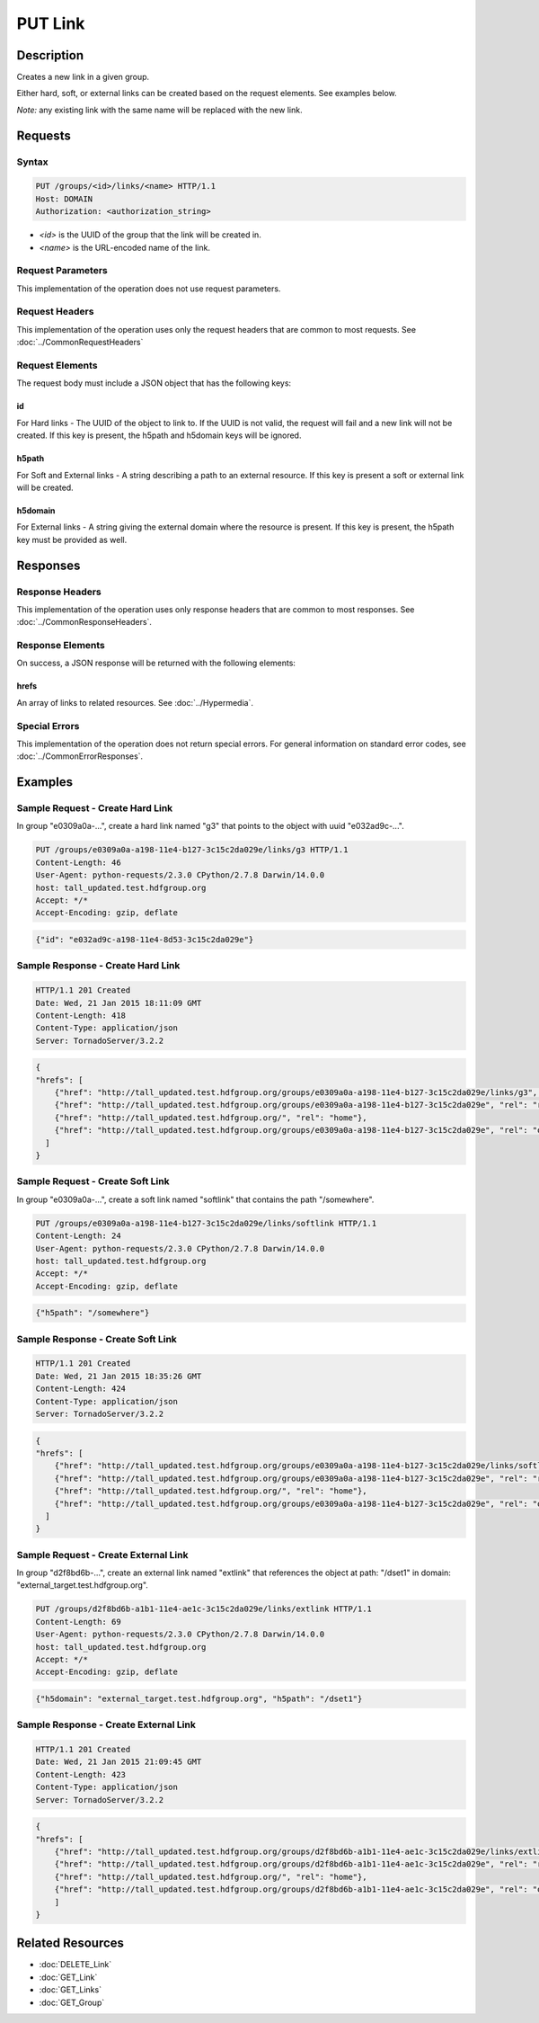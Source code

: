 **********************************************
PUT Link
**********************************************

Description
===========
Creates a new link in a given group.

Either hard, soft, or external links can be created based on the request elements.
See examples below.

*Note:* any existing link with the same name will be replaced with the new link.


Requests
========

Syntax
------
.. code-block:: http

    PUT /groups/<id>/links/<name> HTTP/1.1
    Host: DOMAIN
    Authorization: <authorization_string>
    
* *<id>* is the UUID of the group that the link will be created in.
* *<name>* is the URL-encoded name of the link.
    
Request Parameters
------------------
This implementation of the operation does not use request parameters.

Request Headers
---------------
This implementation of the operation uses only the request headers that are common
to most requests.  See :doc:`../CommonRequestHeaders`

Request Elements
----------------
The request body must include a JSON object that has the following keys:

id
^^
For Hard links - The UUID of the object to link to.  If the UUID is not valid, the request
will fail and a new link will not be created.
If this key is present, the h5path and h5domain keys will be ignored.

h5path
^^^^^^
For Soft and External links - A string describing a path to an external resource.  If this key is present a
soft or external link will be created.

h5domain
^^^^^^^^
For External links - A string giving the external domain where the resource is present.
If this key is present, the h5path key must be provided as well.
 

Responses
=========

Response Headers
----------------

This implementation of the operation uses only response headers that are common to 
most responses.  See :doc:`../CommonResponseHeaders`.

Response Elements
-----------------

On success, a JSON response will be returned with the following elements:

hrefs
^^^^^
An array of links to related resources.  See :doc:`../Hypermedia`.

Special Errors
--------------

This implementation of the operation does not return special errors.  For general 
information on standard error codes, see :doc:`../CommonErrorResponses`.

Examples
========

Sample Request - Create Hard Link
---------------------------------

In group "e0309a0a-...", create a hard link named "g3" that points to the object 
with uuid "e032ad9c-...".

.. code-block:: http

    PUT /groups/e0309a0a-a198-11e4-b127-3c15c2da029e/links/g3 HTTP/1.1
    Content-Length: 46
    User-Agent: python-requests/2.3.0 CPython/2.7.8 Darwin/14.0.0
    host: tall_updated.test.hdfgroup.org
    Accept: */*
    Accept-Encoding: gzip, deflate
    
.. code-block:: json

    {"id": "e032ad9c-a198-11e4-8d53-3c15c2da029e"}
    
Sample Response - Create Hard Link
----------------------------------

.. code-block:: http

    HTTP/1.1 201 Created
    Date: Wed, 21 Jan 2015 18:11:09 GMT
    Content-Length: 418
    Content-Type: application/json
    Server: TornadoServer/3.2.2

    
.. code-block:: json
  
    {
    "hrefs": [
        {"href": "http://tall_updated.test.hdfgroup.org/groups/e0309a0a-a198-11e4-b127-3c15c2da029e/links/g3", "rel": "self"}, 
        {"href": "http://tall_updated.test.hdfgroup.org/groups/e0309a0a-a198-11e4-b127-3c15c2da029e", "rel": "root"}, 
        {"href": "http://tall_updated.test.hdfgroup.org/", "rel": "home"}, 
        {"href": "http://tall_updated.test.hdfgroup.org/groups/e0309a0a-a198-11e4-b127-3c15c2da029e", "rel": "owner"}
      ]
    }
    
Sample Request - Create Soft Link
---------------------------------

In group "e0309a0a-...", create a soft link named "softlink" that contains the path 
"/somewhere".

.. code-block:: http

    PUT /groups/e0309a0a-a198-11e4-b127-3c15c2da029e/links/softlink HTTP/1.1
    Content-Length: 24
    User-Agent: python-requests/2.3.0 CPython/2.7.8 Darwin/14.0.0
    host: tall_updated.test.hdfgroup.org
    Accept: */*
    Accept-Encoding: gzip, deflate
    
.. code-block:: json
   
    {"h5path": "/somewhere"}
    
Sample Response - Create Soft Link
----------------------------------

.. code-block:: http

    HTTP/1.1 201 Created
    Date: Wed, 21 Jan 2015 18:35:26 GMT
    Content-Length: 424
    Content-Type: application/json
    Server: TornadoServer/3.2.2
  
.. code-block:: json
      
    {
    "hrefs": [
        {"href": "http://tall_updated.test.hdfgroup.org/groups/e0309a0a-a198-11e4-b127-3c15c2da029e/links/softlink", "rel": "self"}, 
        {"href": "http://tall_updated.test.hdfgroup.org/groups/e0309a0a-a198-11e4-b127-3c15c2da029e", "rel": "root"}, 
        {"href": "http://tall_updated.test.hdfgroup.org/", "rel": "home"}, 
        {"href": "http://tall_updated.test.hdfgroup.org/groups/e0309a0a-a198-11e4-b127-3c15c2da029e", "rel": "owner"}
      ]
    }
    
Sample Request - Create External Link
-------------------------------------

In group "d2f8bd6b-...", create an external link named "extlink" that references the  
object at path: "/dset1" in domain: "external_target.test.hdfgroup.org".

.. code-block:: http

    PUT /groups/d2f8bd6b-a1b1-11e4-ae1c-3c15c2da029e/links/extlink HTTP/1.1
    Content-Length: 69
    User-Agent: python-requests/2.3.0 CPython/2.7.8 Darwin/14.0.0
    host: tall_updated.test.hdfgroup.org
    Accept: */*
    Accept-Encoding: gzip, deflate
    
.. code-block:: json
   
    {"h5domain": "external_target.test.hdfgroup.org", "h5path": "/dset1"}
    
Sample Response - Create External Link
--------------------------------------

.. code-block:: http

    HTTP/1.1 201 Created
    Date: Wed, 21 Jan 2015 21:09:45 GMT
    Content-Length: 423
    Content-Type: application/json
    Server: TornadoServer/3.2.2
  
.. code-block:: json
         
    {
    "hrefs": [
        {"href": "http://tall_updated.test.hdfgroup.org/groups/d2f8bd6b-a1b1-11e4-ae1c-3c15c2da029e/links/extlink", "rel": "self"}, 
        {"href": "http://tall_updated.test.hdfgroup.org/groups/d2f8bd6b-a1b1-11e4-ae1c-3c15c2da029e", "rel": "root"}, 
        {"href": "http://tall_updated.test.hdfgroup.org/", "rel": "home"}, 
        {"href": "http://tall_updated.test.hdfgroup.org/groups/d2f8bd6b-a1b1-11e4-ae1c-3c15c2da029e", "rel": "owner"}
        ]
    }
    
    
Related Resources
=================

* :doc:`DELETE_Link`
* :doc:`GET_Link`
* :doc:`GET_Links`
* :doc:`GET_Group`
 

 